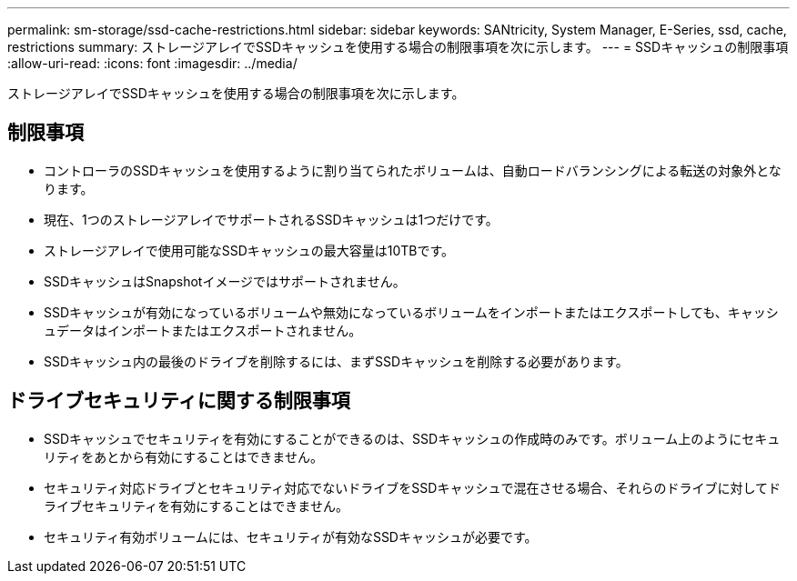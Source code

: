 ---
permalink: sm-storage/ssd-cache-restrictions.html 
sidebar: sidebar 
keywords: SANtricity, System Manager, E-Series, ssd, cache, restrictions 
summary: ストレージアレイでSSDキャッシュを使用する場合の制限事項を次に示します。 
---
= SSDキャッシュの制限事項
:allow-uri-read: 
:icons: font
:imagesdir: ../media/


[role="lead"]
ストレージアレイでSSDキャッシュを使用する場合の制限事項を次に示します。



== 制限事項

* コントローラのSSDキャッシュを使用するように割り当てられたボリュームは、自動ロードバランシングによる転送の対象外となります。
* 現在、1つのストレージアレイでサポートされるSSDキャッシュは1つだけです。
* ストレージアレイで使用可能なSSDキャッシュの最大容量は10TBです。
* SSDキャッシュはSnapshotイメージではサポートされません。
* SSDキャッシュが有効になっているボリュームや無効になっているボリュームをインポートまたはエクスポートしても、キャッシュデータはインポートまたはエクスポートされません。
* SSDキャッシュ内の最後のドライブを削除するには、まずSSDキャッシュを削除する必要があります。




== ドライブセキュリティに関する制限事項

* SSDキャッシュでセキュリティを有効にすることができるのは、SSDキャッシュの作成時のみです。ボリューム上のようにセキュリティをあとから有効にすることはできません。
* セキュリティ対応ドライブとセキュリティ対応でないドライブをSSDキャッシュで混在させる場合、それらのドライブに対してドライブセキュリティを有効にすることはできません。
* セキュリティ有効ボリュームには、セキュリティが有効なSSDキャッシュが必要です。

